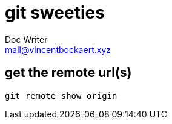 = git sweeties
Doc Writer <mail@vincentbockaert.xyz>
:icons: font
:source-highlighter: highlightjs

== get the remote url(s)

[source,bash]
----
git remote show origin
----
